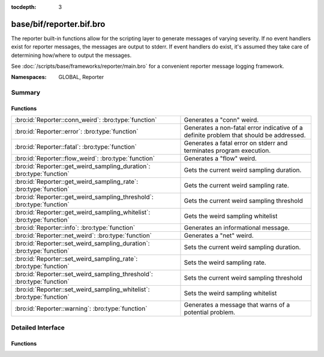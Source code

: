 :tocdepth: 3

base/bif/reporter.bif.bro
=========================
.. bro:namespace:: GLOBAL
.. bro:namespace:: Reporter

The reporter built-in functions allow for the scripting layer to
generate messages of varying severity.  If no event handlers
exist for reporter messages, the messages are output to stderr.
If event handlers do exist, it's assumed they take care of determining
how/where to output the messages.

See :doc:`/scripts/base/frameworks/reporter/main.bro` for a convenient
reporter message logging framework.

:Namespaces: GLOBAL, Reporter

Summary
~~~~~~~
Functions
#########
====================================================================== ========================================================================
:bro:id:`Reporter::conn_weird`: :bro:type:`function`                   Generates a "conn" weird.
:bro:id:`Reporter::error`: :bro:type:`function`                        Generates a non-fatal error indicative of a definite problem that should
                                                                       be addressed.
:bro:id:`Reporter::fatal`: :bro:type:`function`                        Generates a fatal error on stderr and terminates program execution.
:bro:id:`Reporter::flow_weird`: :bro:type:`function`                   Generates a "flow" weird.
:bro:id:`Reporter::get_weird_sampling_duration`: :bro:type:`function`  Gets the current weird sampling duration.
:bro:id:`Reporter::get_weird_sampling_rate`: :bro:type:`function`      Gets the current weird sampling rate.
:bro:id:`Reporter::get_weird_sampling_threshold`: :bro:type:`function` Gets the current weird sampling threshold
:bro:id:`Reporter::get_weird_sampling_whitelist`: :bro:type:`function` Gets the weird sampling whitelist
:bro:id:`Reporter::info`: :bro:type:`function`                         Generates an informational message.
:bro:id:`Reporter::net_weird`: :bro:type:`function`                    Generates a "net" weird.
:bro:id:`Reporter::set_weird_sampling_duration`: :bro:type:`function`  Sets the current weird sampling duration.
:bro:id:`Reporter::set_weird_sampling_rate`: :bro:type:`function`      Sets the weird sampling rate.
:bro:id:`Reporter::set_weird_sampling_threshold`: :bro:type:`function` Sets the current weird sampling threshold
:bro:id:`Reporter::set_weird_sampling_whitelist`: :bro:type:`function` Sets the weird sampling whitelist
:bro:id:`Reporter::warning`: :bro:type:`function`                      Generates a message that warns of a potential problem.
====================================================================== ========================================================================


Detailed Interface
~~~~~~~~~~~~~~~~~~
Functions
#########
.. bro:id:: Reporter::conn_weird

   :Type: :bro:type:`function` (name: :bro:type:`string`, c: :bro:type:`connection`, addl: :bro:type:`string` :bro:attr:`&default` = ``""`` :bro:attr:`&optional`) : :bro:type:`bool`

   Generates a "conn" weird.
   

   :name: the name of the weird.
   

   :c: the connection associated with the weird.
   

   :addl: additional information to accompany the weird.
   

   :returns: Always true.

.. bro:id:: Reporter::error

   :Type: :bro:type:`function` (msg: :bro:type:`string`) : :bro:type:`bool`

   Generates a non-fatal error indicative of a definite problem that should
   be addressed. Program execution does not terminate.
   

   :msg: The error message to report.
   

   :returns: Always true.
   
   .. bro:see:: reporter_error

.. bro:id:: Reporter::fatal

   :Type: :bro:type:`function` (msg: :bro:type:`string`) : :bro:type:`bool`

   Generates a fatal error on stderr and terminates program execution.
   

   :msg: The error message to report.
   

   :returns: Always true.

.. bro:id:: Reporter::flow_weird

   :Type: :bro:type:`function` (name: :bro:type:`string`, orig: :bro:type:`addr`, resp: :bro:type:`addr`) : :bro:type:`bool`

   Generates a "flow" weird.
   

   :name: the name of the weird.
   

   :orig: the originator host associated with the weird.
   

   :resp: the responder host associated with the weird.
   

   :returns: Always true.

.. bro:id:: Reporter::get_weird_sampling_duration

   :Type: :bro:type:`function` () : :bro:type:`interval`

   Gets the current weird sampling duration.
   

   :returns: weird sampling duration.

.. bro:id:: Reporter::get_weird_sampling_rate

   :Type: :bro:type:`function` () : :bro:type:`count`

   Gets the current weird sampling rate.
   

   :returns: weird sampling rate.

.. bro:id:: Reporter::get_weird_sampling_threshold

   :Type: :bro:type:`function` () : :bro:type:`count`

   Gets the current weird sampling threshold
   

   :returns: current weird sampling threshold.

.. bro:id:: Reporter::get_weird_sampling_whitelist

   :Type: :bro:type:`function` () : :bro:type:`string_set`

   Gets the weird sampling whitelist
   

   :returns: Current weird sampling whitelist

.. bro:id:: Reporter::info

   :Type: :bro:type:`function` (msg: :bro:type:`string`) : :bro:type:`bool`

   Generates an informational message.
   

   :msg: The informational message to report.
   

   :returns: Always true.
   
   .. bro:see:: reporter_info

.. bro:id:: Reporter::net_weird

   :Type: :bro:type:`function` (name: :bro:type:`string`) : :bro:type:`bool`

   Generates a "net" weird.
   

   :name: the name of the weird.
   

   :returns: Always true.

.. bro:id:: Reporter::set_weird_sampling_duration

   :Type: :bro:type:`function` (weird_sampling_duration: :bro:type:`interval`) : :bro:type:`bool`

   Sets the current weird sampling duration. Please note that
   this will not delete already running timers.
   

   :weird_sampling_duration: New weird sampling duration.
   

   :returns: always returns True

.. bro:id:: Reporter::set_weird_sampling_rate

   :Type: :bro:type:`function` (weird_sampling_rate: :bro:type:`count`) : :bro:type:`bool`

   Sets the weird sampling rate.
   

   :weird_sampling_rate: New weird sampling rate.
   

   :returns: Always returns true.

.. bro:id:: Reporter::set_weird_sampling_threshold

   :Type: :bro:type:`function` (weird_sampling_threshold: :bro:type:`count`) : :bro:type:`bool`

   Sets the current weird sampling threshold
   

   :threshold: New weird sampling threshold.
   

   :returns: Always returns true;

.. bro:id:: Reporter::set_weird_sampling_whitelist

   :Type: :bro:type:`function` (weird_sampling_whitelist: :bro:type:`string_set`) : :bro:type:`bool`

   Sets the weird sampling whitelist
   

   :whitelist: New weird sampling rate.
   

   :returns: Always true.

.. bro:id:: Reporter::warning

   :Type: :bro:type:`function` (msg: :bro:type:`string`) : :bro:type:`bool`

   Generates a message that warns of a potential problem.
   

   :msg: The warning message to report.
   

   :returns: Always true.
   
   .. bro:see:: reporter_warning


